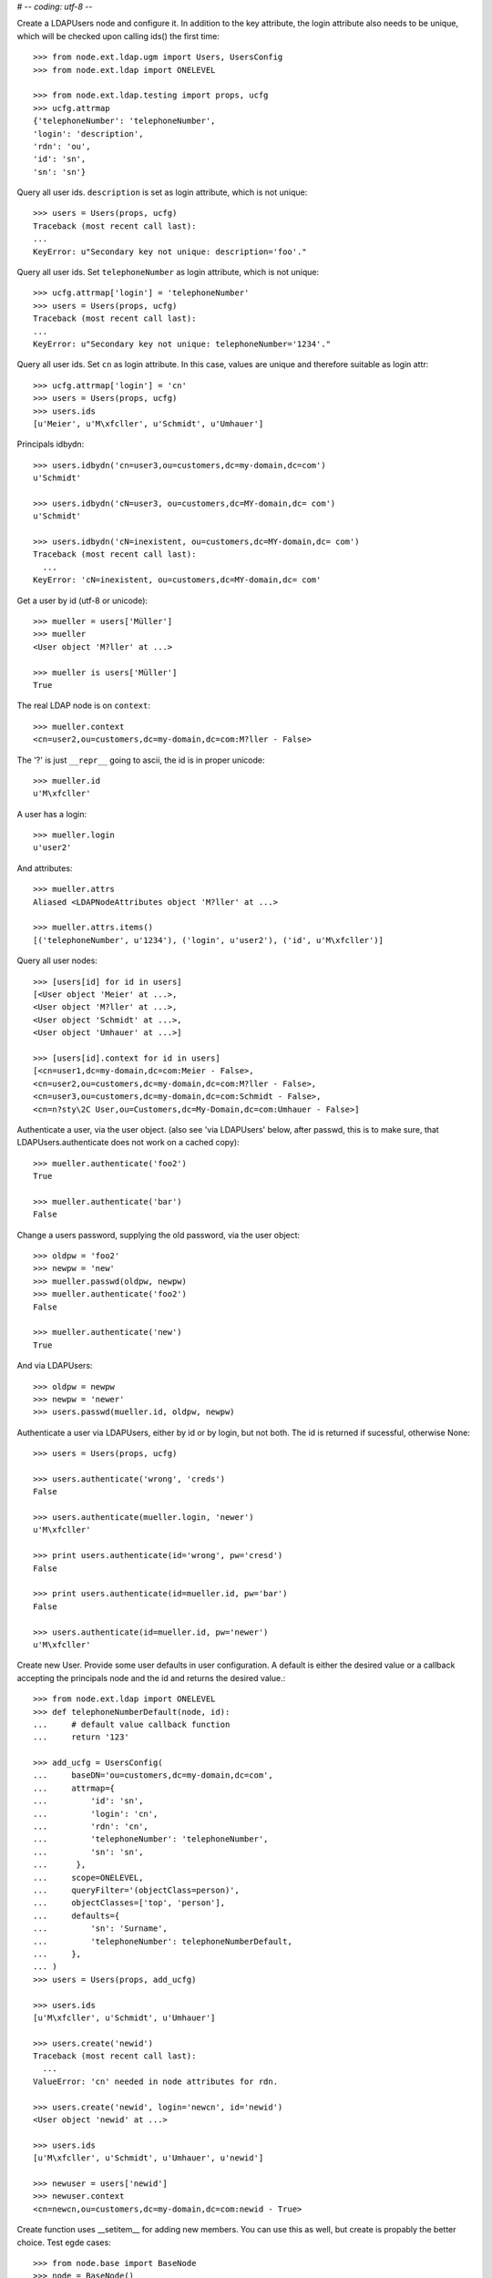 # -*- coding: utf-8 -*-

Create a LDAPUsers node and configure it. In addition to the key attribute, the
login attribute also needs to be unique, which will be checked upon calling
ids() the first time::

    >>> from node.ext.ldap.ugm import Users, UsersConfig
    >>> from node.ext.ldap import ONELEVEL

    >>> from node.ext.ldap.testing import props, ucfg
    >>> ucfg.attrmap
    {'telephoneNumber': 'telephoneNumber', 
    'login': 'description', 
    'rdn': 'ou', 
    'id': 'sn', 
    'sn': 'sn'}

Query all user ids. ``description`` is set as login attribute, which is not
unique::

    >>> users = Users(props, ucfg)
    Traceback (most recent call last):
    ...
    KeyError: u"Secondary key not unique: description='foo'."

Query all user ids. Set ``telephoneNumber`` as login attribute, which is not
unique::

    >>> ucfg.attrmap['login'] = 'telephoneNumber'
    >>> users = Users(props, ucfg)
    Traceback (most recent call last):
    ...
    KeyError: u"Secondary key not unique: telephoneNumber='1234'."

Query all user ids. Set ``cn`` as login attribute. In this case, values are
unique and therefore suitable as login attr::

    >>> ucfg.attrmap['login'] = 'cn'
    >>> users = Users(props, ucfg)
    >>> users.ids
    [u'Meier', u'M\xfcller', u'Schmidt', u'Umhauer']

Principals idbydn::

    >>> users.idbydn('cn=user3,ou=customers,dc=my-domain,dc=com')
    u'Schmidt'
    
    >>> users.idbydn('cN=user3, ou=customers,dc=MY-domain,dc= com')
    u'Schmidt'
    
    >>> users.idbydn('cN=inexistent, ou=customers,dc=MY-domain,dc= com')
    Traceback (most recent call last):
      ...
    KeyError: 'cN=inexistent, ou=customers,dc=MY-domain,dc= com'

Get a user by id (utf-8 or unicode)::

    >>> mueller = users['Müller']
    >>> mueller
    <User object 'M?ller' at ...>

    >>> mueller is users['Müller']
    True

The real LDAP node is on ``context``::

    >>> mueller.context
    <cn=user2,ou=customers,dc=my-domain,dc=com:M?ller - False>

The '?' is just ``__repr__`` going to ascii, the id is in proper unicode::

    >>> mueller.id
    u'M\xfcller'

A user has a login::

    >>> mueller.login
    u'user2'

And attributes::

    >>> mueller.attrs
    Aliased <LDAPNodeAttributes object 'M?ller' at ...>
    
    >>> mueller.attrs.items()
    [('telephoneNumber', u'1234'), ('login', u'user2'), ('id', u'M\xfcller')]

Query all user nodes::

    >>> [users[id] for id in users]
    [<User object 'Meier' at ...>, 
    <User object 'M?ller' at ...>, 
    <User object 'Schmidt' at ...>, 
    <User object 'Umhauer' at ...>]
    
    >>> [users[id].context for id in users]
    [<cn=user1,dc=my-domain,dc=com:Meier - False>,
    <cn=user2,ou=customers,dc=my-domain,dc=com:M?ller - False>,
    <cn=user3,ou=customers,dc=my-domain,dc=com:Schmidt - False>,
    <cn=n?sty\2C User,ou=Customers,dc=My-Domain,dc=com:Umhauer - False>]

Authenticate a user, via the user object. (also see 'via LDAPUsers' below,
after passwd, this is to make sure, that LDAPUsers.authenticate does not work
on a cached copy)::

    >>> mueller.authenticate('foo2')
    True
    
    >>> mueller.authenticate('bar')
    False

Change a users password, supplying the old password, via the user object::

    >>> oldpw = 'foo2'
    >>> newpw = 'new'
    >>> mueller.passwd(oldpw, newpw)
    >>> mueller.authenticate('foo2')
    False
    
    >>> mueller.authenticate('new')
    True

And via LDAPUsers::

    >>> oldpw = newpw
    >>> newpw = 'newer'
    >>> users.passwd(mueller.id, oldpw, newpw)

Authenticate a user via LDAPUsers, either by id or by login, but not both. The
id is returned if sucessful, otherwise None::

    >>> users = Users(props, ucfg)

    >>> users.authenticate('wrong', 'creds')
    False

    >>> users.authenticate(mueller.login, 'newer')
    u'M\xfcller'

    >>> print users.authenticate(id='wrong', pw='cresd')
    False
    
    >>> print users.authenticate(id=mueller.id, pw='bar')
    False
    
    >>> users.authenticate(id=mueller.id, pw='newer')
    u'M\xfcller'

Create new User. Provide some user defaults in user configuration. A default
is either the desired value or a callback accepting the principals node and the
id and returns the desired value.::

    >>> from node.ext.ldap import ONELEVEL
    >>> def telephoneNumberDefault(node, id):
    ...     # default value callback function
    ...     return '123'
    
    >>> add_ucfg = UsersConfig(
    ...     baseDN='ou=customers,dc=my-domain,dc=com',
    ...     attrmap={
    ...         'id': 'sn',
    ...         'login': 'cn',
    ...         'rdn': 'cn',
    ...         'telephoneNumber': 'telephoneNumber',
    ...         'sn': 'sn',
    ...      },
    ...     scope=ONELEVEL,
    ...     queryFilter='(objectClass=person)',
    ...     objectClasses=['top', 'person'],
    ...     defaults={
    ...         'sn': 'Surname',
    ...         'telephoneNumber': telephoneNumberDefault,
    ...     },
    ... )
    >>> users = Users(props, add_ucfg)

    >>> users.ids
    [u'M\xfcller', u'Schmidt', u'Umhauer']

    >>> users.create('newid')
    Traceback (most recent call last):
      ...
    ValueError: 'cn' needed in node attributes for rdn.

    >>> users.create('newid', login='newcn', id='newid')
    <User object 'newid' at ...>
    
    >>> users.ids
    [u'M\xfcller', u'Schmidt', u'Umhauer', u'newid']

    >>> newuser = users['newid']
    >>> newuser.context
    <cn=newcn,ou=customers,dc=my-domain,dc=com:newid - True>

Create function uses __setitem__ for adding new members. You can use this as
well, but create is propably the better choice. Test egde cases::

    >>> from node.base import BaseNode
    >>> node = BaseNode()
    >>> users['foo'] = node
    Traceback (most recent call last):
      ...
    ValueError: no attributes found, cannot convert.
    
    >>> from node.base import AttributedNode
    >>> node = AttributedNode()
    >>> users['newid'] = node
    Traceback (most recent call last):
      ...
    KeyError: u"Key already exists: 'newid'."

# XXX: there need more attrs to show up::

    >>> newuser.attrs.items()
    [('login', u'newcn'), ('id', u'newid'), ('telephoneNumber', u'123')]
    
    >>> newuser.context.attrs.items()
    [(u'cn', u'newcn'), 
    (u'sn', u'newid'), 
    (u'objectClass', ['top', 'person']), 
    (u'telephoneNumber', u'123')]
    
    >>> users()
    >>> users.reload = True

    >>> users.items()
    [(u'M\xfcller', <User object 'M?ller' at ...>), 
    (u'Schmidt', <User object 'Schmidt' at ...>), 
    (u'Umhauer', <User object 'Umhauer' at ...>), 
    (u'newid', <User object 'newid' at ...>)]

    >>> users['newid'].context
    <cn=newcn,ou=customers,dc=my-domain,dc=com:newid - False>

Delete User::

    >>> del users['newid']
    >>> users.context()

Search for users::

    >>> users = Users(props, ucfg)
    >>> schmidt = users['Schmidt']
    >>> users.search(criteria=dict(sn=schmidt.attrs['sn']), exact_match=True)
    [u'Schmidt']

    >>> users.search()
    [u'Meier', u'M\xfcller', u'Schmidt', u'Umhauer']

    >>> users.search(attrlist=['login'])
    [(u'Meier', {'login': [u'user1']}), 
    (u'M\xfcller', {'login': [u'user2']}), 
    (u'Schmidt', {'login': [u'user3']}), 
    (u'Umhauer', {'login': [u'n\xe4sty, User']})]
    
    >>> users.search(criteria=dict(sn=schmidt.attrs['sn']), attrlist=['login'])
    [(u'Schmidt', {'login': [u'user3']})]

Paginated search for users::

    >>> results, cookie = users.search(page_size=2, cookie='')
    >>> results
    [u'Meier', u'M\xfcller']
    >>> results, cookie = users.search(page_size=2, cookie=cookie)
    >>> results
    [u'Schmidt', u'Umhauer']
    >>> assert cookie == ''

Only attributes defined in attrmap can be queried::

    >>> users.search(criteria=dict(sn=schmidt.attrs['sn']),
    ...                            attrlist=['description'])
    Traceback (most recent call last):
    ...
    KeyError: 'description'
    
    >>> users.search(criteria=dict(sn=schmidt.attrs['sn']),
    ...                            attrlist=['telephoneNumber'])
    [(u'Schmidt', {'telephoneNumber': [u'1234']})]

    >>> from node.ext.ldap.filter import LDAPFilter
    >>> filter = LDAPFilter('(objectClass=person)')
    >>> filter |= LDAPFilter('(objectClass=some)')
    
    # normally set via principals config
    >>> users.context.search_filter = filter
    >>> users.search()
    [u'Meier', u'M\xfcller', u'Schmidt', u'Umhauer']
    
    >>> filter = LDAPFilter('(objectClass=person)')
    >>> filter &= LDAPFilter('(objectClass=some)')
    
    # normally set via principals config
    >>> users.context.search_filter = filter
    >>> users.search()
    []
    
    >>> users.context.search_filter = None

The changed flag::

    >>> users.changed
    False
    
    >>> users.printtree()
    <class 'node.ext.ldap.ugm._api.Users'>: None
      <class 'node.ext.ldap.ugm._api.User'>: Meier
      <class 'node.ext.ldap.ugm._api.User'>: M?ller
      <class 'node.ext.ldap.ugm._api.User'>: Schmidt
      <class 'node.ext.ldap.ugm._api.User'>: Umhauer
    
    >>> users.context.printtree()
    <dc=my-domain,dc=com - False>
      <cn=user1,dc=my-domain,dc=com:Meier - False>
      <cn=user2,ou=customers,dc=my-domain,dc=com:M?ller - False>
      <cn=user3,ou=customers,dc=my-domain,dc=com:Schmidt - False>
      <cn=n?sty\2C User,ou=Customers,dc=My-Domain,dc=com:Umhauer - False>
    
    >>> users['Meier'].attrs['telephoneNumber'] = '12345'
    >>> users['Meier'].attrs.changed
    True
    
    >>> users['Meier'].changed
    True
    
    >>> users.changed
    True
    
    >>> users.context.printtree()
    <dc=my-domain,dc=com - True>
      <cn=user1,dc=my-domain,dc=com:Meier - True>
      <cn=user2,ou=customers,dc=my-domain,dc=com:M?ller - False>
      <cn=user3,ou=customers,dc=my-domain,dc=com:Schmidt - False>
      <cn=n?sty\2C User,ou=Customers,dc=My-Domain,dc=com:Umhauer - False>
    
    >>> users['Meier'].attrs.context.load()
    >>> users['Meier'].attrs.changed
    False
    
    >>> users['Meier'].changed
    False
    
    >>> users.changed
    False
    
    >>> users.context.printtree()
    <dc=my-domain,dc=com - False>
      <cn=user1,dc=my-domain,dc=com:Meier - False>
      <cn=user2,ou=customers,dc=my-domain,dc=com:M?ller - False>
      <cn=user3,ou=customers,dc=my-domain,dc=com:Schmidt - False>
      <cn=n?sty\2C User,ou=Customers,dc=My-Domain,dc=com:Umhauer - False>

A user does not know about it's groups if initialized directly::

    >>> users['Meier'].groups
    Traceback (most recent call last):
      ...
    AttributeError: 'NoneType' object has no attribute 'groups'

Create a LDAPGroups node and configure it::

    >>> from node.ext.ldap.ugm import Groups, GroupsConfig
    >>> gcfg = GroupsConfig(
    ...     baseDN='dc=my-domain,dc=com',
    ...     attrmap={
    ...         'id': 'cn',
    ...         'rdn': 'cn',
    ...     },
    ...     scope=ONELEVEL,
    ...     queryFilter='(objectClass=groupOfNames)',
    ...     objectClasses=['groupOfNames'],
    ... )

    >>> groups = Groups(props, gcfg)
    >>> groups.keys()
    [u'group1', u'group2']
    
    >>> groups.ids
    [u'group1', u'group2']
    
    >>> group = groups['group1']
    >>> group
    <Group object 'group1' at ...>
    
    >>> group = groups.create('group3')
    >>> groups()
    >>> groups.ids
    [u'group1', u'group2', u'group3']
    
    # XXX: dummy member should be created by default value callback, currently
    #      a __setitem__ plumbing on groups object
    
    >>> groups.context.ldap_session.search(queryFilter='cn=group3',
    ...                                    scope=ONELEVEL)
    [(u'cn=group3,dc=my-domain,dc=com', 
    {u'member': [u'cn=nobody'], 
    u'objectClass': [u'groupOfNames'], 
    u'cn': [u'group3']})]
    
    >>> groups['group1']._member_format
    0
    
    >>> groups['group1']._member_attribute
    'member'

Directly created groups object have no access to it's refering users::

    >>> groups['group1'].member_ids
    Traceback (most recent call last):
      ...
    AttributeError: 'NoneType' object has no attribute 'users'

Create a UGM object::

    >>> from node.ext.ldap.ugm import Ugm
    >>> ugm = Ugm(props=props, ucfg=ucfg, gcfg=gcfg)

Currently, the member relation is computed hardcoded and maps to object classes.
This will propably change in future. Right now 'posigGroup',
'groupOfUniqueNames', and 'groupOfNames' are supported::

    >>> from node.ext.ldap.ugm._api import member_format, member_attribute
    >>> member_format('groupOfUniqueNames')
    0
    
    >>> member_attribute('groupOfUniqueNames')
    'uniqueMember'
    
    >>> member_format('groupOfNames')
    0
    
    >>> member_attribute('groupOfNames')
    'member'
    
    >>> member_format('posixGroup')
    1
    
    >>> member_attribute('posixGroup')
    'memberUid'
    
    >>> member_format('foo')
    Traceback (most recent call last):
      ...
    Exception: Unknown format
    
    >>> member_attribute('foo')
    Traceback (most recent call last):
      ...
    Exception: Unknown member attribute

Fetch users and groups::

    >>> ugm.users
    <Users object 'users' at ...>
    
    >>> ugm.groups
    <Groups object 'groups' at ...>
    
    >>> ugm.groups['group1'].users
    [<User object 'Schmidt' at ...>, 
    <User object 'M?ller' at ...>]
    
    >>> ugm.users['Schmidt'].groups
    [<Group object 'group1' at ...>]

Test role mappings. Create container for roles.::

    >>> from node.ext.ldap import LDAPNode
    >>> node = LDAPNode('dc=my-domain,dc=com', props)
    >>> node['ou=roles'] = LDAPNode()
    >>> node['ou=roles'].attrs['objectClass'] = ['organizationalUnit']
    >>> node()

Test accessing unconfigured roles.::

    >>> ugm = Ugm(props=props, ucfg=ucfg, gcfg=gcfg, rcfg=None)
    >>> user = ugm.users['Meier']
    >>> ugm.roles(user)
    []
    
    >>> ugm.add_role('viewer', user)
    Traceback (most recent call last):
      ...
    ValueError: Role support not configured properly
    
    >>> ugm.remove_role('viewer', user)
    Traceback (most recent call last):
      ...
    ValueError: Role support not configured properly

Configure role config represented by object class 'groupOfNames'::

    >>> from node.ext.ldap.ugm import RolesConfig
    >>> rcfg = RolesConfig(
    ...     baseDN='ou=roles,dc=my-domain,dc=com',
    ...     attrmap={
    ...         'id': 'cn',
    ...         'rdn': 'cn',
    ...     },
    ...     scope=ONELEVEL,
    ...     queryFilter='(objectClass=groupOfNames)',
    ...     objectClasses=['groupOfNames'],
    ...     defaults={},
    ... )
    
    >>> ugm = Ugm(props=props, ucfg=ucfg, gcfg=gcfg, rcfg=rcfg)

    >>> roles = ugm._roles
    >>> roles
    <Roles object 'roles' at ...>

No roles yet.::

    >>> roles.printtree()
    <class 'node.ext.ldap.ugm._api.Roles'>: roles

Test roles for users.::

    >>> user = ugm.users['Meier']
    >>> ugm.roles(user)
    []

Add role for user, role gets created if not exists.::

    >>> ugm.add_role('viewer', user)
    >>> roles.printtree()
    <class 'node.ext.ldap.ugm._api.Roles'>: roles
      <class 'node.ext.ldap.ugm._api.Role'>: viewer
        <class 'node.ext.ldap.ugm._api.User'>: Meier
    
    >>> ugm.roles_storage()

Query roles for principal via ugm object.::

    >>> ugm.roles(user)
    [u'viewer']

Query roles for principal directly.::

    >>> user.roles
    [u'viewer']

Add some roles for 'Schmidt'.::

    >>> user = ugm.users['Schmidt']
    >>> user.add_role('viewer')
    >>> user.add_role('editor')
    
    >>> roles.printtree()
    <class 'node.ext.ldap.ugm._api.Roles'>: roles
      <class 'node.ext.ldap.ugm._api.Role'>: viewer
        <class 'node.ext.ldap.ugm._api.User'>: Meier
        <class 'node.ext.ldap.ugm._api.User'>: Schmidt
      <class 'node.ext.ldap.ugm._api.Role'>: editor
        <class 'node.ext.ldap.ugm._api.User'>: Schmidt
    
    >>> user.roles
    [u'viewer', u'editor']
    
    >>> ugm.roles_storage()

Remove role 'viewer'.::

    >>> ugm.remove_role('viewer', user)
    >>> roles.printtree()
    <class 'node.ext.ldap.ugm._api.Roles'>: roles
      <class 'node.ext.ldap.ugm._api.Role'>: viewer
        <class 'node.ext.ldap.ugm._api.User'>: Meier
      <class 'node.ext.ldap.ugm._api.Role'>: editor
        <class 'node.ext.ldap.ugm._api.User'>: Schmidt

Remove role 'editor', No other principal left, remove role as well.::

    >>> user.remove_role('editor')
    >>> roles.printtree()
    <class 'node.ext.ldap.ugm._api.Roles'>: roles
      <class 'node.ext.ldap.ugm._api.Role'>: viewer
        <class 'node.ext.ldap.ugm._api.User'>: Meier
    
    >>> ugm.roles_storage()

Test roles for group.::

    >>> group = ugm.groups['group1']
    >>> ugm.roles(group)
    []
    
    >>> ugm.add_role('viewer', group)
    >>> roles.printtree()
    <class 'node.ext.ldap.ugm._api.Roles'>: roles
      <class 'node.ext.ldap.ugm._api.Role'>: viewer
        <class 'node.ext.ldap.ugm._api.User'>: Meier
        <class 'node.ext.ldap.ugm._api.Group'>: group1
          <class 'node.ext.ldap.ugm._api.User'>: Schmidt
          <class 'node.ext.ldap.ugm._api.User'>: M?ller
    
    >>> ugm.roles(group)
    [u'viewer']
    
    >>> group.roles
    [u'viewer']
    
    >>> group = ugm.groups['group3']
    >>> group.add_role('viewer')
    >>> group.add_role('editor')
    
    >>> roles.printtree()
    <class 'node.ext.ldap.ugm._api.Roles'>: roles
      <class 'node.ext.ldap.ugm._api.Role'>: viewer
        <class 'node.ext.ldap.ugm._api.User'>: Meier
        <class 'node.ext.ldap.ugm._api.Group'>: group1
          <class 'node.ext.ldap.ugm._api.User'>: Schmidt
          <class 'node.ext.ldap.ugm._api.User'>: M?ller
        <class 'node.ext.ldap.ugm._api.Group'>: group3
      <class 'node.ext.ldap.ugm._api.Role'>: editor
        <class 'node.ext.ldap.ugm._api.Group'>: group3
    
    >>> ugm.roles_storage()
    
If role already granted, an error is raised.::

    >>> group.add_role('editor')
    Traceback (most recent call last):
      ...
    ValueError: Principal already has role 'editor'
    
    >>> group.roles
    [u'viewer', u'editor']
    
    >>> ugm.remove_role('viewer', group)
    >>> roles.printtree()
    <class 'node.ext.ldap.ugm._api.Roles'>: roles
      <class 'node.ext.ldap.ugm._api.Role'>: viewer
        <class 'node.ext.ldap.ugm._api.User'>: Meier
        <class 'node.ext.ldap.ugm._api.Group'>: group1
          <class 'node.ext.ldap.ugm._api.User'>: Schmidt
          <class 'node.ext.ldap.ugm._api.User'>: M?ller
      <class 'node.ext.ldap.ugm._api.Role'>: editor
        <class 'node.ext.ldap.ugm._api.Group'>: group3
    
    >>> group.remove_role('editor')
    >>> roles.printtree()
    <class 'node.ext.ldap.ugm._api.Roles'>: roles
      <class 'node.ext.ldap.ugm._api.Role'>: viewer
        <class 'node.ext.ldap.ugm._api.User'>: Meier
        <class 'node.ext.ldap.ugm._api.Group'>: group1
          <class 'node.ext.ldap.ugm._api.User'>: Schmidt
          <class 'node.ext.ldap.ugm._api.User'>: M?ller
    
    >>> ugm.roles_storage()

If role not exists, an error is raised.::

    >>> group.remove_role('editor')
    Traceback (most recent call last):
      ...
    ValueError: Role not exists 'editor'

If role is not granted, an error is raised.::

    >>> group.remove_role('viewer')
    Traceback (most recent call last):
      ...
    ValueError: Principal does not has role 'viewer'

Roles return ``Role`` instances on ``__getitem__``::

    >>> role = roles['viewer']
    >>> role
    <Role object 'viewer' at ...>

Group keys are prefixed with 'group:'.::

    >>> role.member_ids
    [u'Meier', u'group:group1']

``__getitem__`` of ``Role`` returns ``User`` or ``Group`` instance, depending
on key.::

    >>> role['Meier']
    <User object 'Meier' at ...>
    
    >>> role['group:group1']
    <Group object 'group1' at ...>

A KeyError is raised when trying to access an inexistent role member.::

    >>> role['inexistent']
    Traceback (most recent call last):
      ...
    KeyError: u'inexistent'

A KeyError is raised when trying to delete an inexistent role member.::

    >>> del role['inexistent']
    Traceback (most recent call last):
      ...
    KeyError: u'inexistent'

Delete user and check if roles are removed.::

    >>> ugm.printtree()
    <class 'node.ext.ldap.ugm._api.Ugm'>: None
      <class 'node.ext.ldap.ugm._api.Users'>: users
        <class 'node.ext.ldap.ugm._api.User'>: Meier
        <class 'node.ext.ldap.ugm._api.User'>: M?ller
        <class 'node.ext.ldap.ugm._api.User'>: Schmidt
        <class 'node.ext.ldap.ugm._api.User'>: Umhauer
      <class 'node.ext.ldap.ugm._api.Groups'>: groups
        <class 'node.ext.ldap.ugm._api.Group'>: group1
          <class 'node.ext.ldap.ugm._api.User'>: Schmidt
          <class 'node.ext.ldap.ugm._api.User'>: M?ller
        <class 'node.ext.ldap.ugm._api.Group'>: group2
          <class 'node.ext.ldap.ugm._api.User'>: Umhauer
        <class 'node.ext.ldap.ugm._api.Group'>: group3
    
    >>> roles.printtree()
    <class 'node.ext.ldap.ugm._api.Roles'>: roles
      <class 'node.ext.ldap.ugm._api.Role'>: viewer
        <class 'node.ext.ldap.ugm._api.User'>: Meier
        <class 'node.ext.ldap.ugm._api.Group'>: group1
          <class 'node.ext.ldap.ugm._api.User'>: Schmidt
          <class 'node.ext.ldap.ugm._api.User'>: M?ller
    
    >>> del ugm.users['Meier']
    >>> roles.printtree()
    <class 'node.ext.ldap.ugm._api.Roles'>: roles
      <class 'node.ext.ldap.ugm._api.Role'>: viewer
        <class 'node.ext.ldap.ugm._api.Group'>: group1
          <class 'node.ext.ldap.ugm._api.User'>: Schmidt
          <class 'node.ext.ldap.ugm._api.User'>: M?ller

Delete group and check if roles are removed.::

    >>> del ugm.groups['group1']
    >>> roles.printtree()
    <class 'node.ext.ldap.ugm._api.Roles'>: roles

    >>> ugm.printtree()
    <class 'node.ext.ldap.ugm._api.Ugm'>: None
      <class 'node.ext.ldap.ugm._api.Users'>: users
        <class 'node.ext.ldap.ugm._api.User'>: M?ller
        <class 'node.ext.ldap.ugm._api.User'>: Schmidt
        <class 'node.ext.ldap.ugm._api.User'>: Umhauer
      <class 'node.ext.ldap.ugm._api.Groups'>: groups
        <class 'node.ext.ldap.ugm._api.Group'>: group2
          <class 'node.ext.ldap.ugm._api.User'>: Umhauer
        <class 'node.ext.ldap.ugm._api.Group'>: group3
    
    >>> ugm()
